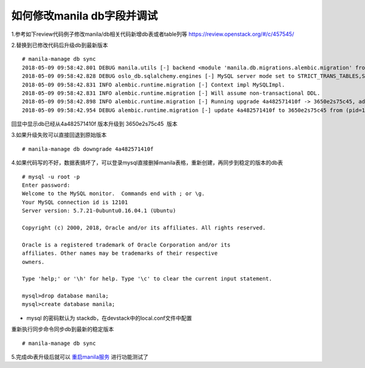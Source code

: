 
如何修改manila db字段并调试
=========================

1.参考如下review代码例子修改manila/db相关代码新增db表或者table列等
https://review.openstack.org/#/c/457545/

2.替换到已修改代码后升级db到最新版本
::

  # manila-manage db sync
  2018-05-09 09:58:42.801 DEBUG manila.utils [-] backend <module 'manila.db.migrations.alembic.migration' from '/opt/stack/manila/manila/db/migrations/alembic/migration.py'> from (pid=103630) __get_backend /opt/stack/manila/manila/utils.py:245
  2018-05-09 09:58:42.828 DEBUG oslo_db.sqlalchemy.engines [-] MySQL server mode set to STRICT_TRANS_TABLES,STRICT_ALL_TABLES,NO_ZERO_IN_DATE,NO_ZERO_DATE,ERROR_FOR_DIVISION_BY_ZERO,TRADITIONAL,NO_AUTO_CREATE_USER,NO_ENGINE_SUBSTITUTION from (pid=103630) _check_effective_sql_mode /usr/local/lib/python2.7/dist-packages/oslo_db/sqlalchemy/engines.py:308
  2018-05-09 09:58:42.831 INFO alembic.runtime.migration [-] Context impl MySQLImpl.
  2018-05-09 09:58:42.831 INFO alembic.runtime.migration [-] Will assume non-transactional DDL.
  2018-05-09 09:58:42.898 INFO alembic.runtime.migration [-] Running upgrade 4a482571410f -> 3650e2s75c45, add priority column for access
  2018-05-09 09:58:42.954 DEBUG alembic.runtime.migration [-] update 4a482571410f to 3650e2s75c45 from (pid=103630) update_to_step /usr/local/lib/python2.7/dist-packages/alembic/runtime/migration.py:539

回显中显示db已经从4a482571410f 版本升级到 3650e2s75c45  版本

3.如果升级失败可以直接回退到原始版本
::

  # manila-manage db downgrade 4a482571410f

4.如果代码写的不好，数据表搞坏了，可以登录mysql直接删掉manila表格，重新创建，再同步到稳定的版本的db表
::

  # mysql -u root -p
  Enter password:
  Welcome to the MySQL monitor.  Commands end with ; or \g.
  Your MySQL connection id is 12101
  Server version: 5.7.21-0ubuntu0.16.04.1 (Ubuntu)

  Copyright (c) 2000, 2018, Oracle and/or its affiliates. All rights reserved.

  Oracle is a registered trademark of Oracle Corporation and/or its
  affiliates. Other names may be trademarks of their respective
  owners.

  Type 'help;' or '\h' for help. Type '\c' to clear the current input statement.

  mysql>drop database manila;
  mysql>create database manila;

* mysql 的密码默认为 stackdb，在devstack中的local.conf文件中配置

重新执行同步命令同步db到最新的稳定版本
::

# manila-manage db sync

5.完成db表升级后就可以 `重启manila服务 <https://github.com/zhongjun2/docs/blob/master/manila/manila_debug.rst>`_ 进行功能测试了

